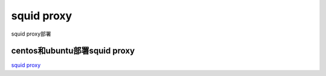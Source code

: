 squid proxy
===========================

squid proxy部署


centos和ubuntu部署squid proxy
-----------------

`squid proxy`_


.. _squid proxy wmic: https://devopscube.com/setup-and-configure-proxy-server/


